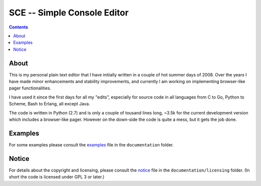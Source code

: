 

############################
SCE -- Simple Console Editor
############################

.. contents::


About
=====

This is my personal plain text editor that I have initially written in a couple of hot summer days of 2008.  Over the years I have made minor enhancements and stability improvements, and currently I am working on implementing browser-like pager functionalities.

I have used it since the first days for all my "edits", especially for source code in all languages from C to Go, Python to Scheme, Bash to Erlang, all except Java.

The code is written in Python (2.7) and is only a couple of tousand lines long, ~3.5k for the current development version which includes a browser-like pager.  However on the down-side the code is quite a mess, but it gets the job done.


Examples
========

For some examples please consult the `examples <./documentation/examples.rst>`__ file in the ``documentation`` folder.


Notice
======

For details about the copyright and licensing, please consult the `notice <./documentation/licensing/notice.txt>`__ file in the ``documentation/licensing`` folder.  (In short the code is licensed under GPL 3 or later.)
